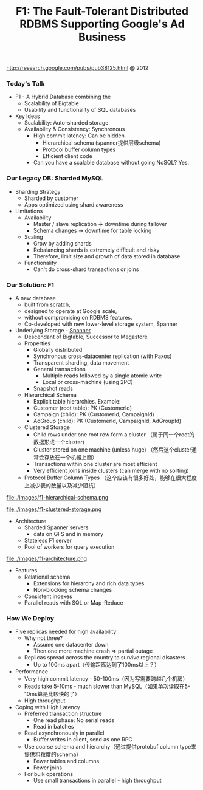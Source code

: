 #+title: F1: The Fault-Tolerant Distributed RDBMS Supporting Google's Ad Business
http://research.google.com/pubs/pub38125.html @ 2012

*** Today's Talk
- F1 - A Hybrid Database combining the
  - Scalability of Bigtable
  - Usability and functionality of SQL databases

- Key Ideas
  - Scalability: Auto-sharded storage
  - Availability & Consistency: Synchronous
    - High commit latency: Can be hidden
      - Hierarchical schema (spanner提供层级schema)
      - Protocol buffer column types
      - Efficient client code
    - Can you have a scalable database without going NoSQL?  Yes.

*** Our Legacy DB: Sharded MySQL
- Sharding Strategy
  - Sharded by customer
  - Apps optimized using shard awareness

- Limitations
  - Availability
    - Master / slave replication -> downtime during failover
    - Schema changes -> downtime for table locking
  - Scaling
    - Grow by adding shards
    - Rebalancing shards is extremely difficult and risky
    - Therefore, limit size and growth of data stored in database
  - Functionality
    - Can't do cross-shard transactions or joins

*** Our Solution: F1
- A new database
  - built from scratch,
  - designed to operate at Google scale,
  - without compromising on RDBMS features.
  - Co-developed with new lower-level storage system, Spanner

- Underlying Storage - [[file:spanner.org][Spanner]]
  - Descendant of Bigtable, Successor to Megastore
  - Properties
    - Globally distributed
    - Synchronous cross-datacenter replication (with Paxos)
    - Transparent sharding, data movement
    - General transactions
      - Multiple reads followed by a single atomic write
      - Local or cross-machine (using 2PC)
    - Snapshot reads
  - Hierarchical Schema
    - Explicit table hierarchies.  Example:
    - Customer (root table): PK (CustomerId)
    - Campaign (child): PK (CustomerId, CampaignId)
    - AdGroup (child):   PK (CustomerId, CampaignId, AdGroupId)
  - Clustered Storage
    - Child rows under one root row form a cluster （属于同一个root的数据形成一个cluster)
    - Cluster stored on one machine (unless huge) （然后这个cluster通常会存放在一个机器上面）
    - Transactions within one cluster are most efficient
    - Very efficient joins inside clusters (can merge with no sorting)
  - Protocol Buffer Column Types （这个应该有很多好处，能够在很大程度上减少表的数量以及减少阻抗）

file:./images/f1-hierarchical-schema.png

file:./images/f1-clustered-storage.png


- Architecture
  - Sharded Spanner servers
    - data on GFS and in memory
  - Stateless F1 server
  - Pool of workers for query execution

file:./images/f1-architecture.png

- Features
  - Relational schema
    - Extensions for hierarchy and rich data types
    - Non-blocking schema changes
  - Consistent indexes
  - Parallel reads with SQL or Map-Reduce

*** How We Deploy
- Five replicas needed for high availability
  - Why not three?
    - Assume one datacenter down
    - Then one more machine crash => partial outage
  - Replicas spread across the country to survive regional disasters
    - Up to 100ms apart（传输距离达到了100ms以上？）

- Performance
  - Very high commit latency - 50-100ms（因为写需要跨越几个机房）
  - Reads take 5-10ms - much slower than MySQL（如果单次读取在5-10ms算是比较快的了）
  - High throughput

- Coping with High Latency
  - Preferred transaction structure
    - One read phase: No serial reads
    - Read in batches
  - Read asynchronously in parallel
    - Buffer writes in client, send as one RPC
  - Use coarse schema and hierarchy（通过提供protobuf column type来提供粗粒度的schema）
    - Fewer tables and columns
    - Fewer joins
  - For bulk operations
    - Use small transactions in parallel - high throughput

